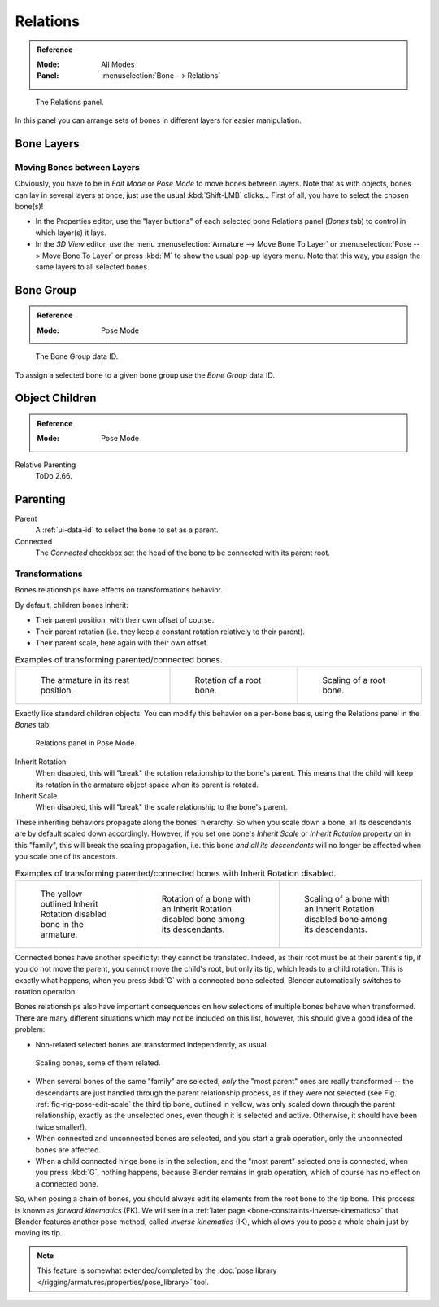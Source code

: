 
*********
Relations
*********

.. admonition:: Reference
   :class: refbox

   :Mode:      All Modes
   :Panel:     :menuselection:`Bone --> Relations`

.. figure:: /images/rigging_armatures_bones_properties_relations_panel.png

   The Relations panel.

In this panel you can arrange sets of bones in different layers for easier manipulation.


Bone Layers
===========

Moving Bones between Layers
---------------------------

Obviously, you have to be in *Edit Mode* or *Pose Mode* to move bones between layers.
Note that as with objects, bones can lay in several layers at once,
just use the usual :kbd:`Shift-LMB` clicks...
First of all, you have to select the chosen bone(s)!

- In the Properties editor, use the "layer buttons" of each selected bone Relations panel (*Bones* tab)
  to control in which layer(s) it lays.
- In the *3D View* editor, use the menu :menuselection:`Armature --> Move Bone To Layer` or
  :menuselection:`Pose --> Move Bone To Layer` or press :kbd:`M` to show the usual pop-up layers menu.
  Note that this way, you assign the same layers to all selected bones.


.. _bone-relations-bone-group:

Bone Group
==========

.. admonition:: Reference
   :class: refbox

   :Mode:      Pose Mode

.. figure:: /images/rigging_armatures_bones_properties_relations_group-list.png

   The Bone Group data ID.

To assign a selected bone to a given bone group use the *Bone Group* data ID.


Object Children
===============

.. admonition:: Reference
   :class: refbox

   :Mode:      Pose Mode

Relative Parenting
   ToDo 2.66.


.. _bone-relations-parenting:

Parenting
=========

Parent
   A :ref:`ui-data-id` to select the bone to set as a parent.
Connected
   The *Connected* checkbox set the head of the bone to be connected with its parent root.


Transformations
---------------

Bones relationships have effects on transformations behavior.

By default, children bones inherit:

- Their parent position, with their own offset of course.
- Their parent rotation (i.e. they keep a constant rotation relatively to their parent).
- Their parent scale, here again with their own offset.

.. list-table:: Examples of transforming parented/connected bones.

   * - .. figure:: /images/rigging_armatures_bones_properties_relations_rest.png
          :width: 200px

          The armature in its rest position.

     - .. figure:: /images/rigging_armatures_bones_properties_relations_root-rotation.png
          :width: 200px

          Rotation of a root bone.

     - .. figure:: /images/rigging_armatures_bones_properties_relations_root-scale.png
          :width: 200px

          Scaling of a root bone.

Exactly like standard children objects. You can modify this behavior on a per-bone basis,
using the Relations panel in the *Bones* tab:

.. figure:: /images/rigging_armatures_bones_properties_relations_panel.png

   Relations panel in Pose Mode.

Inherit Rotation
   When disabled, this will "break" the rotation relationship to the bone's parent.
   This means that the child will keep its rotation in the armature object space when its parent is rotated.
Inherit Scale
   When disabled, this will "break" the scale relationship to the bone's parent.

These inheriting behaviors propagate along the bones' hierarchy.
So when you scale down a bone, all its descendants are by default scaled down accordingly.
However, if you set one bone's *Inherit Scale* or *Inherit Rotation*
property on in this "family", this will break the scaling propagation,
i.e. this bone *and all its descendants* will no longer be affected when you scale one of its ancestors.

.. list-table:: Examples of transforming parented/connected bones with Inherit Rotation disabled.

   * - .. figure:: /images/rigging_armatures_bones_properties_relations_inherit-rot-disabled.png
          :width: 200px

          The yellow outlined Inherit Rotation disabled bone in the armature.

     - .. figure:: /images/rigging_armatures_bones_properties_relations_inherit-rot-disabled-descendant.png
          :width: 200px

          Rotation of a bone with an Inherit Rotation disabled bone among its descendants.

     - .. figure:: /images/rigging_armatures_bones_properties_relations_inherit-rot-disabled-scale.png
          :width: 200px

          Scaling of a bone with an Inherit Rotation disabled bone among its descendants.

Connected bones have another specificity: they cannot be translated. Indeed,
as their root must be at their parent's tip, if you do not move the parent,
you cannot move the child's root, but only its tip, which leads to a child rotation.
This is exactly what happens, when you press :kbd:`G` with a connected bone selected,
Blender automatically switches to rotation operation.

Bones relationships also have important consequences on how selections of multiple bones
behave when transformed. There are many different situations which may not be included on this list,
however, this should give a good idea of the problem:

- Non-related selected bones are transformed independently, as usual.

.. _fig-rig-pose-edit-scale:

.. figure:: /images/rigging_armatures_bones_properties_relations_scale-related.png
   :width: 320px

   Scaling bones, some of them related.

- When several bones of the same "family" are selected,
  *only* the "most parent" ones are really transformed --
  the descendants are just handled through the parent relationship process, as if they were not selected
  (see Fig. :ref:`fig-rig-pose-edit-scale` the third tip bone,
  outlined in yellow, was only scaled down through the parent relationship,
  exactly as the unselected ones, even though it is selected and active.
  Otherwise, it should have been twice smaller!).
- When connected and unconnected bones are selected,
  and you start a grab operation, only the unconnected bones are affected.
- When a child connected hinge bone is in the selection,
  and the "most parent" selected one is connected, when you press :kbd:`G`,
  nothing happens, because Blender remains in grab operation, which of course has no effect on a connected bone.

So, when posing a chain of bones, you should always edit its elements from the root bone to the tip bone.
This process is known as *forward kinematics* (FK).
We will see in a :ref:`later page <bone-constraints-inverse-kinematics>`
that Blender features another pose method,
called *inverse kinematics* (IK), which allows you to pose a whole chain just by moving its tip.

.. note::

   This feature is somewhat extended/completed by
   the :doc:`pose library </rigging/armatures/properties/pose_library>` tool.

